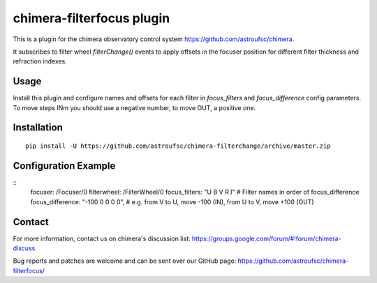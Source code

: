 chimera-filterfocus plugin
===========================

This is a plugin for the chimera observatory control system
https://github.com/astroufsc/chimera.

It subscribes to filter wheel `filterChange()` events to apply offsets in the focuser position for different filter
thickness and refraction indexes.

Usage
-----

Install this plugin and configure names and offsets for each filter in `focus_filters` and `focus_difference` config
parameters. To move steps INm you should use a negative number, to move OUT, a positive one.

Installation
------------

::

    pip install -U https://github.com/astroufsc/chimera-filterchange/archive/master.zip


Configuration Example
---------------------

::
        focuser: /Focuser/0
        filterwheel: /FilterWheel/0
        focus_filters: "U B V R I"  # Filter names in order of focus_difference
        focus_difference: "-100 0 0 0 0",  # e.g. from V to U, move -100 (IN), from U to V, move +100 (OUT)

Contact
-------

For more information, contact us on chimera's discussion list:
https://groups.google.com/forum/#!forum/chimera-discuss

Bug reports and patches are welcome and can be sent over our GitHub page:
https://github.com/astroufsc/chimera-filterfocus/
